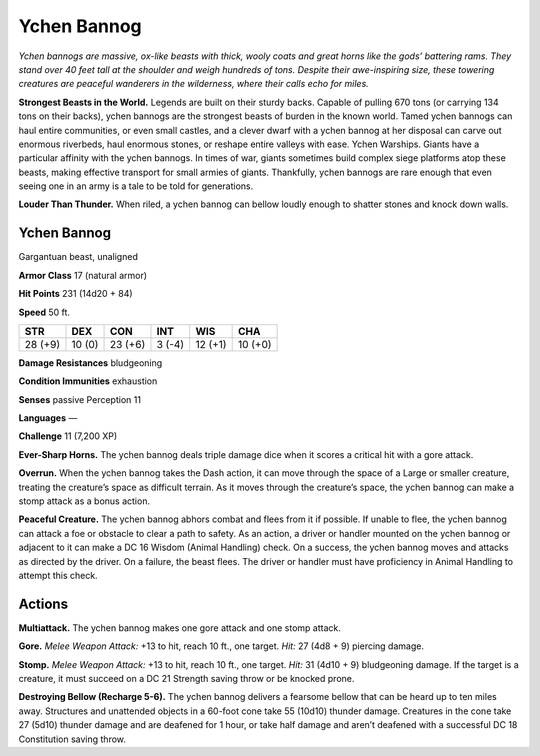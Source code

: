 
.. _tob:ychen-bannog:

Ychen Bannog
------------

*Ychen bannogs are massive, ox-like beasts with thick, wooly coats
and great horns like the gods’ battering rams. They stand over
40 feet tall at the shoulder and weigh hundreds of tons. Despite
their awe-inspiring size, these towering creatures are peaceful
wanderers in the wilderness, where their calls echo for miles.*

**Strongest Beasts in the World.** Legends are built on their
sturdy backs. Capable of pulling 670 tons (or carrying 134 tons
on their backs), ychen bannogs are the strongest beasts of burden
in the known world. Tamed ychen bannogs can haul entire
communities, or even small castles, and a clever dwarf with a
ychen bannog at her disposal can carve out enormous riverbeds,
haul enormous stones, or reshape entire valleys with ease.
Ychen Warships. Giants have a particular affinity with the
ychen bannogs. In times of war, giants sometimes build complex
siege platforms atop these beasts, making effective transport
for small armies of giants. Thankfully, ychen bannogs are rare
enough that even seeing one in an army is a tale to be told for
generations.

**Louder Than Thunder.** When riled, a ychen bannog can
bellow loudly enough to shatter stones and knock down walls.

Ychen Bannog
~~~~~~~~~~~~

Gargantuan beast, unaligned

**Armor Class** 17 (natural armor)

**Hit Points** 231 (14d20 + 84)

**Speed** 50 ft.

+-----------+----------+-----------+-----------+-----------+-----------+
| STR       | DEX      | CON       | INT       | WIS       | CHA       |
+===========+==========+===========+===========+===========+===========+
| 28 (+9)   | 10 (0)   | 23 (+6)   | 3 (-4)    | 12 (+1)   | 10 (+0)   |
+-----------+----------+-----------+-----------+-----------+-----------+

**Damage Resistances** bludgeoning

**Condition Immunities** exhaustion

**Senses** passive Perception 11

**Languages** —

**Challenge** 11 (7,200 XP)

**Ever-Sharp Horns.** The ychen bannog deals
triple damage dice when it scores a critical
hit with a gore attack.

**Overrun.** When the ychen bannog takes the
Dash action, it can move through the space
of a Large or smaller creature, treating the
creature’s space as difficult terrain. As it
moves through the creature’s space, the
ychen bannog can make a stomp attack as
a bonus action.

**Peaceful Creature.** The ychen bannog
abhors combat and flees from it if
possible. If unable to flee, the ychen
bannog can attack a foe or obstacle
to clear a path to safety. As an action,
a driver or handler mounted on the
ychen bannog or adjacent to it can
make a DC 16 Wisdom (Animal
Handling) check. On a success, the ychen bannog moves and
attacks as directed by the driver. On a failure, the beast flees.
The driver or handler must have proficiency in Animal Handling
to attempt this check.

Actions
~~~~~~~

**Multiattack.** The ychen bannog makes one gore attack and one
stomp attack.

**Gore.** *Melee Weapon Attack:* +13 to hit, reach 10 ft., one target.
*Hit:* 27 (4d8 + 9) piercing damage.

**Stomp.** *Melee Weapon Attack:* +13 to hit, reach 10 ft., one
target. *Hit:* 31 (4d10 + 9) bludgeoning damage. If the target is
a creature, it must succeed on a DC 21 Strength saving throw
or be knocked prone.

**Destroying Bellow (Recharge 5-6).** The ychen bannog delivers
a fearsome bellow that can be heard up to ten miles away.
Structures and unattended objects in a 60-foot cone take
55 (10d10) thunder damage. Creatures in the cone take 27
(5d10) thunder damage and
are deafened for 1 hour, or
take half damage and
aren’t deafened with
a successful DC
18 Constitution
saving throw.

